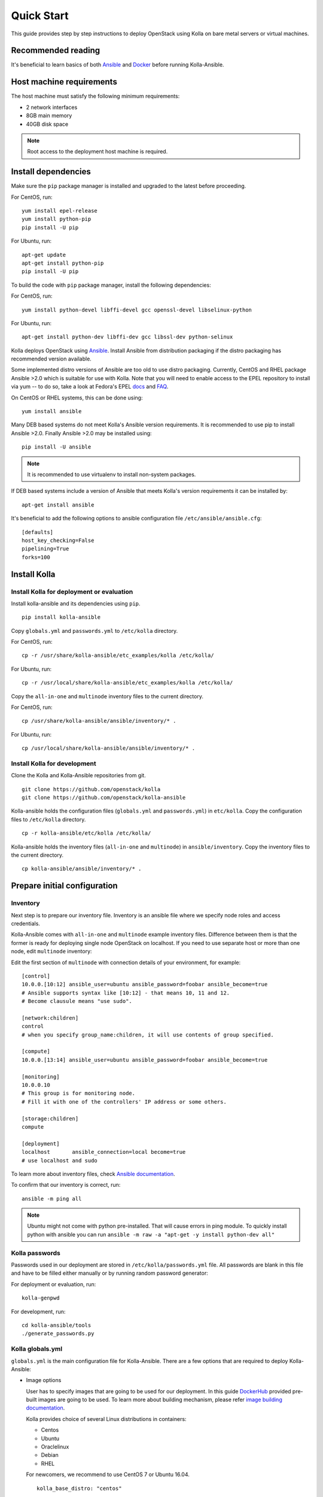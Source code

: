 .. quickstart:

===========
Quick Start
===========

This guide provides step by step instructions to deploy OpenStack using Kolla
on bare metal servers or virtual machines.

Recommended reading
~~~~~~~~~~~~~~~~~~~

It's beneficial to learn basics of both `Ansible <https://docs.ansible.com>`__
and `Docker <https://docs.docker.com>`__ before running Kolla-Ansible.

Host machine requirements
~~~~~~~~~~~~~~~~~~~~~~~~~

The host machine must satisfy the following minimum requirements:

- 2 network interfaces
- 8GB main memory
- 40GB disk space

.. note::

    Root access to the deployment host machine is required.

Install dependencies
~~~~~~~~~~~~~~~~~~~~

Make sure the ``pip`` package manager is installed and upgraded to the latest
before proceeding.

For CentOS, run:

::

    yum install epel-release
    yum install python-pip
    pip install -U pip

For Ubuntu, run:

::

    apt-get update
    apt-get install python-pip
    pip install -U pip

To build the code with ``pip`` package manager, install the following
dependencies:

For CentOS, run:

::

    yum install python-devel libffi-devel gcc openssl-devel libselinux-python

For Ubuntu, run:

::

    apt-get install python-dev libffi-dev gcc libssl-dev python-selinux

Kolla deploys OpenStack using `Ansible <http://www.ansible.com>`__. Install
Ansible from distribution packaging if the distro packaging has recommended
version available.

Some implemented distro versions of Ansible are too old to use distro
packaging. Currently, CentOS and RHEL package Ansible >2.0 which is suitable
for use with Kolla. Note that you will need to enable access to the EPEL
repository to install via yum -- to do so, take a look at Fedora's EPEL `docs
<https://fedoraproject.org/wiki/EPEL>`__ and `FAQ
<https://fedoraproject.org/wiki/EPEL/FAQ>`__.

On CentOS or RHEL systems, this can be done using:

::

    yum install ansible

Many DEB based systems do not meet Kolla's Ansible version requirements. It is
recommended to use pip to install Ansible >2.0. Finally Ansible >2.0 may be
installed using:

::

    pip install -U ansible

.. note::

   It is recommended to use virtualenv to install non-system packages.

If DEB based systems include a version of Ansible that meets Kolla's version
requirements it can be installed by:

::

    apt-get install ansible

It's beneficial to add the following options to ansible
configuration file ``/etc/ansible/ansible.cfg``:

::

    [defaults]
    host_key_checking=False
    pipelining=True
    forks=100

Install Kolla
~~~~~~~~~~~~~

Install Kolla for deployment or evaluation
------------------------------------------

Install kolla-ansible and its dependencies using ``pip``.

::

    pip install kolla-ansible

Copy ``globals.yml`` and ``passwords.yml`` to ``/etc/kolla`` directory.

For CentOS, run:

::

    cp -r /usr/share/kolla-ansible/etc_examples/kolla /etc/kolla/

For Ubuntu, run:

::

    cp -r /usr/local/share/kolla-ansible/etc_examples/kolla /etc/kolla/

Copy the ``all-in-one`` and ``multinode`` inventory files to
the current directory.

For CentOS, run:

::

   cp /usr/share/kolla-ansible/ansible/inventory/* .

For Ubuntu, run:

::

   cp /usr/local/share/kolla-ansible/ansible/inventory/* .

Install Kolla for development
-----------------------------

Clone the Kolla and Kolla-Ansible repositories from git.

::

    git clone https://github.com/openstack/kolla
    git clone https://github.com/openstack/kolla-ansible

Kolla-ansible holds the configuration files (``globals.yml`` and
``passwords.yml``) in ``etc/kolla``. Copy the configuration
files to ``/etc/kolla`` directory.

::

    cp -r kolla-ansible/etc/kolla /etc/kolla/

Kolla-ansible holds the inventory files (``all-in-one`` and ``multinode``)
in ``ansible/inventory``. Copy the inventory files to the current
directory.

::

    cp kolla-ansible/ansible/inventory/* .


Prepare initial configuration
~~~~~~~~~~~~~~~~~~~~~~~~~~~~~

Inventory
---------

Next step is to prepare our inventory file. Inventory is an ansible file where
we specify node roles and access credentials.

Kolla-Ansible comes with ``all-in-one`` and ``multinode`` example inventory
files. Difference between them is that the former is ready for deploying
single node OpenStack on localhost. If you need to use separate host or more
than one node, edit ``multinode`` inventory:

Edit the first section of ``multinode`` with connection details of your environment,
for example:

::

    [control]
    10.0.0.[10:12] ansible_user=ubuntu ansible_password=foobar ansible_become=true
    # Ansible supports syntax like [10:12] - that means 10, 11 and 12.
    # Become clausule means "use sudo".

    [network:children]
    control
    # when you specify group_name:children, it will use contents of group specified.

    [compute]
    10.0.0.[13:14] ansible_user=ubuntu ansible_password=foobar ansible_become=true

    [monitoring]
    10.0.0.10
    # This group is for monitoring node.
    # Fill it with one of the controllers' IP address or some others.

    [storage:children]
    compute

    [deployment]
    localhost       ansible_connection=local become=true
    # use localhost and sudo

To learn more about inventory files, check
`Ansible documentation <http://docs.ansible.com/ansible/latest/intro_inventory.html>`_.

To confirm that our inventory is correct, run:

::

    ansible -m ping all

.. note::

    Ubuntu might not come with python pre-installed. That will cause
    errors in ping module. To quickly install python with ansible you
    can run ``ansible -m raw -a "apt-get -y install python-dev all"``

Kolla passwords
---------------

Passwords used in our deployment are stored in ``/etc/kolla/passwords.yml``
file. All passwords are blank in this file and have to be filled either
manually or by running random password generator:

For deployment or evaluation, run:

::

    kolla-genpwd

For development, run:

::

    cd kolla-ansible/tools
    ./generate_passwords.py

Kolla globals.yml
-----------------

``globals.yml`` is the main configuration file for Kolla-Ansible.
There are a few options that are required to deploy Kolla-Ansible:

* Image options

  User has to specify images that are going to be used for our deployment.
  In this guide `DockerHub <https://hub.docker.com/u/kolla/>`__ provided
  pre-built images are going to be used. To learn more about building
  mechanism, please refer `image building documentation
  <https://docs.openstack.org/kolla/latest/admin/image-building.html>`_.

  Kolla provides choice of several Linux distributions in containers:

  - Centos
  - Ubuntu
  - Oraclelinux
  - Debian
  - RHEL

  For newcomers, we recommend to use CentOS 7 or Ubuntu 16.04.

  ::

      kolla_base_distro: "centos"

  Next "type" of installation needs to be configured.
  Choices are:

  binary
   using repositories like apt or yum

  source
   using raw source archives, git repositories or local source directory

  .. note::

     This only affects OpenStack services. Infrastructure services like Ceph are
     always "binary".

  .. note::

     Source builds are proven to be slightly more reliable than binary.

  ::

      kolla_install_type: "source"

  To use DockerHub images, the default image tag has to be overriden. Images are
  tagged with release names. For example to use stable Pike images set

  ::

      openstack_release: "pike"

  It's important to use same version of images as kolla-ansible. That
  means if pip was used to install kolla-ansible, that means it's latest stable
  version so ``openstack release`` should be set to pike. If git was used with
  master branch, DockerHub also provides daily builds of master branch (which is
  tagged as ``master``):

  ::

      openstack_release: "master"

* Networking

  Kolla-Ansible requires a few networking options to be set.
  We need to set network interfaces used by OpenStack.

  First interface to set is "network_interface". This is the default interface
  for multiple management-type networks.

  ::

      network_interface: "eth0"

  Second interface required is dedicated for Neutron external (or public) networks,
  can be vlan or flat, depends on how the networks are created. This interface
  should be active without IP address. If not, instances won't be able to access
  to the external networks.

  ::

      neutron_external_interface: "eth1"

  To learn more about network configuration, refer `Network overview
  <https://docs.openstack.org/kolla-ansible/latest/admin/production-architecture-guide.html#network-configuration>`_.

  Next we need to provide floating IP for management traffic. This IP will be
  managed by keepalived to provide high availability, and should be set to be
  *not used* address in management network that is connected to our
  ``network_interface``.

  ::

      kolla_internal_vip_address: "10.1.0.250"

* Enable additional services

  By default Kolla-Ansible provides a bare compute kit, however it does provide
  support for a vast selection of additional services. To enable them, set
  ``enable_*`` to "yes". For example, to enable Block Storage service:

  ::

      enable_cinder: "yes"

  Kolla now supports many OpenStack services, there is
  `a list of available services
  <https://github.com/openstack/kolla-ansible/blob/master/README.rst#openstack-services>`_.
  For more information about service configuration, Please refer to the
  `Services Reference Guide
  <https://docs.openstack.org/kolla-ansible/latest/reference/index.html>`_.

Deployment
~~~~~~~~~~

After configuration is set, we can proceed to the deployment phase. First we
need to setup basic host-level dependencies, like docker.

Kolla-Ansible provides a playbook that will install all required services in
the correct versions.

* For deployment or evaluation, run:

  #. Bootstrap servers with kolla deploy dependencies:

     ::

         kolla-ansible -i ./multinode bootstrap-servers

  #. Do pre-deployment checks for hosts:

     ::

         kolla-ansible -i ./multinode prechecks

  #. Finally proceed to actual OpenStack deployment:

     ::

         kolla-ansible -i ./multinode deploy

* For development, run:

  #. Bootstrap servers with kolla deploy dependencies:

     ::

         cd kolla-ansible/tools
         ./kolla-ansible -i ./multinode bootstrap-servers

  #. Do pre-deployment checks for hosts:

     ::

         ./kolla-ansible -i ./multinode prechecks

  #. Finally proceed to actual OpenStack deployment:

     ::

         ./kolla-ansible -i ./multinode deploy

When this playbook finishes, OpenStack should be up, running and functional!
If error occurs during execution, refer to
`troubleshooting guide <https://docs.openstack.org/kolla-ansible/latest/user/troubleshooting.html>`_.

Using OpenStack
~~~~~~~~~~~~~~~

OpenStack requires an openrc file where credentials for admin user etc are set.
To generate this file run

::

    kolla-ansible post-deploy
    . /etc/kolla/admin-openrc.sh

Install basic OpenStack CLI clients:

::

    pip install python-openstackclient python-glanceclient python-neutronclient

Depending on how you installed Kolla-Ansible, there is script that will create
example networks, images, and so on.

For pip install and CentOS host:

::

    . /usr/share/kolla-ansible/init-runonce

For pip install and Ubuntu host:

::

    . /usr/local/share/kolla-ansible/init-runonce

For git pulled source:

::

    . kolla-ansible/tools/init-runonce

